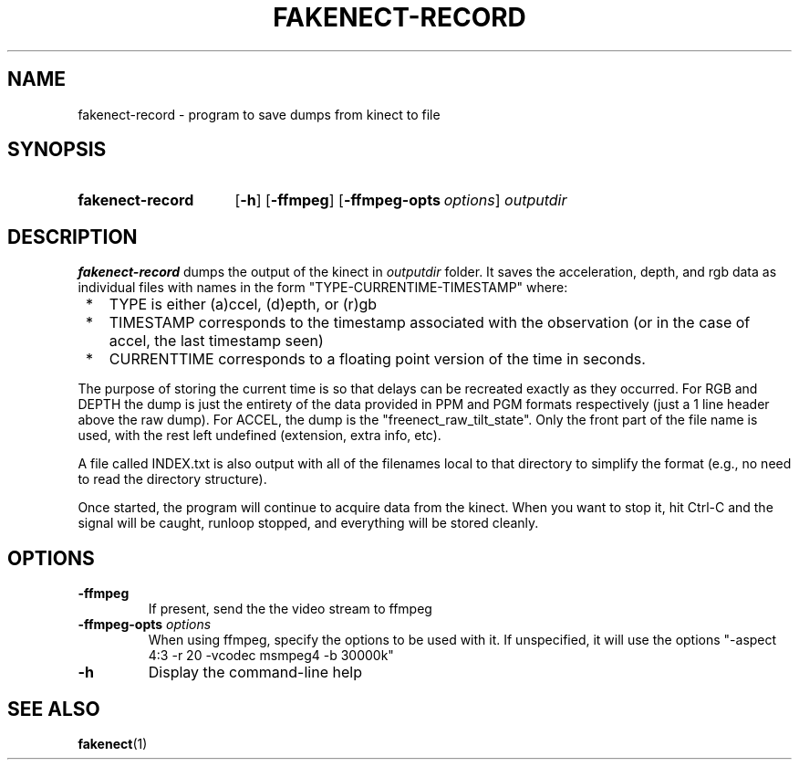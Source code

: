 .TH FAKENECT-RECORD 1 2012-05-21 OpenKinect "libfreenect manual"
.SH NAME
fakenect-record - program to save dumps from kinect to file 
.SH SYNOPSIS
.SY fakenect-record 
.OP \-h
.OP \-ffmpeg
.OP \-ffmpeg-opts \fIoptions\fP
.I outputdir
.br
.SH DESCRIPTION
.LP
\fBfakenect-record\fP dumps the output of the kinect in \fIoutputdir\fP
folder. It saves the acceleration, depth, and rgb data as individual files
with names in the form "TYPE-CURRENTIME-TIMESTAMP" where:
.IP " *" 3 
TYPE is either (a)ccel, (d)epth, or (r)gb
.IP " *" 3 
TIMESTAMP corresponds to the timestamp associated with the observation (or
in the case of accel, the last timestamp seen)
.IP " *" 3 
CURRENTTIME corresponds to a floating point version of the time in seconds. 
.LP
The purpose of storing the current time is so that delays can
be recreated exactly as they occurred.  For RGB and DEPTH the dump is just
the entirety of the data provided in PPM and PGM formats respectively (just
a 1 line header above the raw dump).  For ACCEL, the dump is the
"freenect_raw_tilt_state".  Only the front part of the file name is used,
with the rest left undefined (extension, extra info, etc).
.LP
A file called INDEX.txt is also output with all of the filenames local to
that directory to simplify the format (e.g., no need to read the directory
structure).
.LP
Once started, the program will continue to acquire data from the kinect.
When you want to stop it, hit Ctrl-C and the signal will be caught, runloop
stopped, and everything will be stored cleanly.
.SH OPTIONS
.TP 
.B \-ffmpeg
If present, send the the video stream to ffmpeg
.
.TP
.B \-ffmpeg-opts \fIoptions\fP
When using ffmpeg, specify the options to be used with it. If unspecified,
it will use the options "\-aspect 4:3 \-r 20 \-vcodec msmpeg4 \-b 30000k"
.
.TP
.B \-h
Display the command-line help
.SH "SEE ALSO"
.BR fakenect (1)

